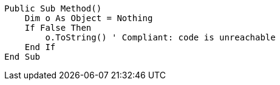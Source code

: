 [source,vbnet]
----
Public Sub Method()
    Dim o As Object = Nothing
    If False Then
        o.ToString() ' Compliant: code is unreachable
    End If
End Sub
----